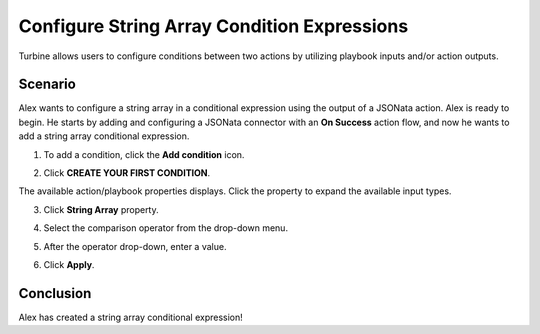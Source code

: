 Configure String Array Condition Expressions
============================================

Turbine allows users to configure conditions between two actions by
utilizing playbook inputs and/or action outputs.

Scenario
--------

Alex wants to configure a string array in a conditional expression using
the output of a JSONata action. Alex is ready to begin. He starts by
adding and configuring a JSONata connector with an **On Success** action
flow, and now he wants to add a string array conditional expression.

#. To add a condition, click the **Add condition** icon.

#. | Click **CREATE YOUR FIRST CONDITION**.
   | |image1|

The available action/playbook properties displays. Click the property to
expand the available input types.

3. Click **String Array** property.

4. Select the comparison operator from the drop-down menu.

5. | After the operator drop-down, enter a value.
   | |image2|

6. Click **Apply**.

Conclusion
----------

Alex has created a string array conditional expression!

.. |image1| image:: ../../Resources/Images/create-your-first-condition.png
.. |image2| image:: ../../Resources/Images/string-array-condition-builder.png
